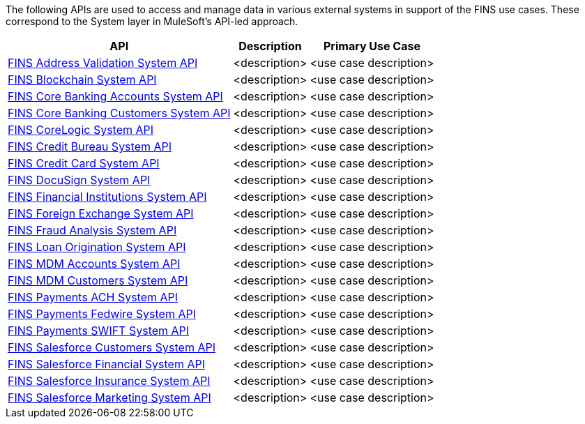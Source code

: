 The following APIs are used to access and manage data in various external systems in support of the FINS use cases. These correspond to the System layer in MuleSoft's API-led approach.

[%hardbreaks]
[%header%autowidth.spread^]
|===
| API | Description | Primary Use Case
| https://anypoint.mulesoft.com/exchange/org.mule.examples/fins-address-validation-sys-api[FINS Address Validation System API^] | <description> | <use case description>
| https://anypoint.mulesoft.com/exchange/org.mule.examples/fins-blockchain-sys-api[FINS Blockchain System API^] | <description> | <use case description>
| https://anypoint.mulesoft.com/exchange/org.mule.examples/fins-core-banking-accounts-sys-api[FINS Core Banking Accounts System API^] | <description> | <use case description>
| https://anypoint.mulesoft.com/exchange/org.mule.examples/fins-core-banking-customers-sys-api[FINS Core Banking Customers System API^] | <description> | <use case description>
| https://anypoint.mulesoft.com/exchange/org.mule.examples/fins-corelogic-sys-api[FINS CoreLogic System API^] | <description> | <use case description>
| https://anypoint.mulesoft.com/exchange/org.mule.examples/fins-credit-bureau-sys-api[FINS Credit Bureau System API^] | <description> | <use case description>
| https://anypoint.mulesoft.com/exchange/org.mule.examples/fins-credit-card-sys-api[FINS Credit Card System API^] | <description> | <use case description>
| https://anypoint.mulesoft.com/exchange/org.mule.examples/fins-docusign-sys-api[FINS DocuSign System API^] | <description> | <use case description>
| https://anypoint.mulesoft.com/exchange/org.mule.examples/fins-financial-institutions-sys-api[FINS Financial Institutions System API^] | <description> | <use case description>
| https://anypoint.mulesoft.com/exchange/org.mule.examples/fins-foreign-exchange-sys-api[FINS Foreign Exchange System API^] | <description> | <use case description>
| https://anypoint.mulesoft.com/exchange/org.mule.examples/fins-fraud-analysis-sys-api[FINS Fraud Analysis System API^] | <description> | <use case description>
| https://anypoint.mulesoft.com/exchange/org.mule.examples/fins-loan-origination-sys-api[FINS Loan Origination System API^] | <description> | <use case description>
| https://anypoint.mulesoft.com/exchange/org.mule.examples/fins-mdm-accounts-sys-api[FINS MDM Accounts System API^] | <description> | <use case description>
| https://anypoint.mulesoft.com/exchange/org.mule.examples/fins-mdm-customers-sys-api[FINS MDM Customers System API^] | <description> | <use case description>
| https://anypoint.mulesoft.com/exchange/org.mule.examples/fins-payments-ach-sys-api[FINS Payments ACH System API^] | <description> | <use case description>
| https://anypoint.mulesoft.com/exchange/org.mule.examples/fins-payments-fedwire-sys-api[FINS Payments Fedwire System API^] | <description> | <use case description>
| https://anypoint.mulesoft.com/exchange/org.mule.examples/fins-payments-swift-sys-api[FINS Payments SWIFT System API^] | <description> | <use case description>
| https://anypoint.mulesoft.com/exchange/org.mule.examples/fins-salesforce-customers-sys-api[FINS Salesforce Customers System API^] | <description> | <use case description>
| https://anypoint.mulesoft.com/exchange/org.mule.examples/fins-salesforce-financial-sys-api[FINS Salesforce Financial System API^] | <description> | <use case description>
| https://anypoint.mulesoft.com/exchange/org.mule.examples/fins-salesforce-insurance-sys-api[FINS Salesforce Insurance System API^] | <description> | <use case description>
| https://anypoint.mulesoft.com/exchange/org.mule.examples/fins-salesforce-marketing-sys-api[FINS Salesforce Marketing System API^] | <description> | <use case description>
|===
